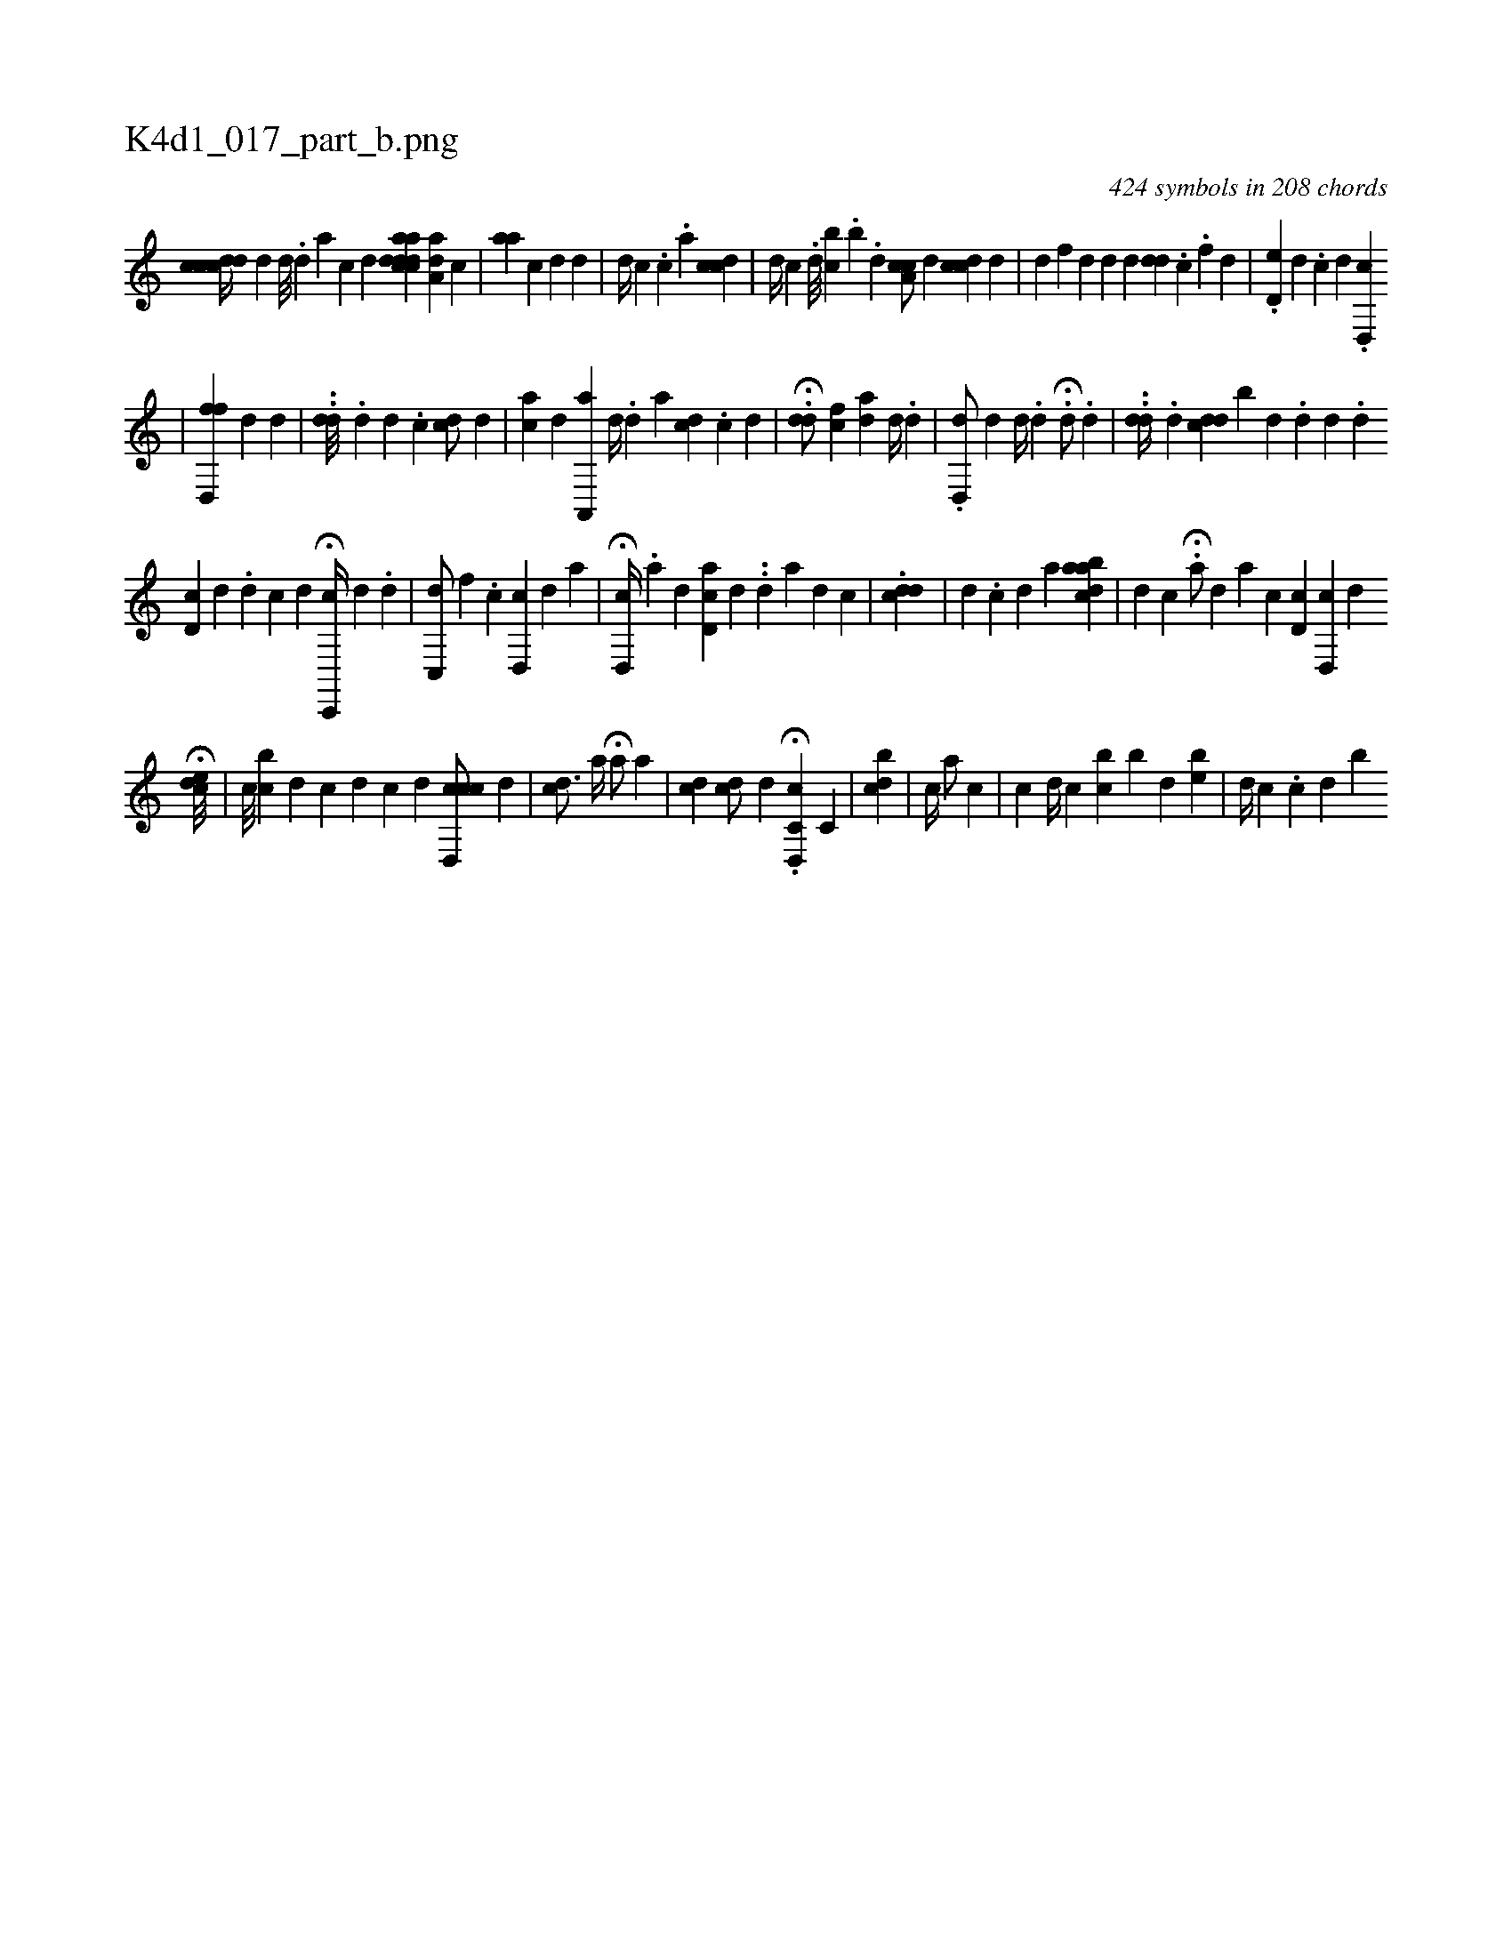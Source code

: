 X:1
%
%%titleleft true
%%tabaddflags 0
%%tabrhstyle grid
%
T:K4d1_017_part_b.png
C:424 symbols in 208 chords
L:1/4
K:italiantab
%
[,,cdcdc//] [,,,,d] [,d///] .[,d] [,a] [,,c] [,,d] [,,,,,i/] [aacdcd#yd] [aa,d] [,,,c] |\
	[,,aa] [,,i] [,c] [,d] [,,,d] |\
	[,,,,d//] [,,,,c] [,,,#y#y] .[,c] .[a] [,,i/] [cdi] .[,,c] |\
	[,,,d//] [,,,c] .[,,i] [,,,d///] [,,bc] .[,,i] [,,b] .[,,d] [ca,c/] [,,,d] [,cdc] [,,,d] |\
	[#yd] [,,,f] [,,,d] [,#yd#y//] [,,,d] [,#y,dd] .[,,c] .[,,f] [,,d] |\
	.[,d,e#y//] [,,,,d] .[,c] [,d] .[,d,,c] 
%
|\
	[fd,,f] [,,,,d] [i] [d] [#y] |\
	..[di,d///] .[,,d] [,d] .[,c] [i] [cd/] [,,,,d] |\
	[ac] [,d] [a,,,a] [,,,d//] [,,,#y] .[,d] [a] [,,,cd] .[,c] [,d] |\
	.H[#ydd/] [,cf] [ad] [,#y] [,,,d//] [,,,#y] .[#y] [d] |\
	.[,d,,d/] [#yd] [,d//] .[,d] .H[d/] .[,,,,,d] |\
	..[,dd//] .[d] [cdd] [,,b#y///] [,,,k] [,,,d] [,,,#y] .[,,i] .[,,d] [,d] .[,#y] [,d] [i] |
%
                                       [cd,i#y///] [,,,,d] .[,#y] [,d] [c] [d] H[c,,,c//] [,,,,d] .[,#y] [,i] .[,,d] |\
	[,c,,#yd/] [,,f] .[,c] [#yd,,c] [,,,,d] [,,,a] |\
	H[#yd,,c//] .[a] [d] [#y] [cd,a] [,,,,d] ..[,d] [a] [d] [c] |\
	.[di,#ydc] |\
	[d] .[c] [d] [a] [aabcd#y] |\
	[,d] [,c] .[,i] |\
	H[,i,a/] [,,,d] [,,,a] [,c] [,d,ci] |\
	[,cd,,#y] [,,,,,d] 
%
                                           H[,cde///] |\
	[c///] [bc] [,d] [i] [c] [d] [i] [c] [d] [ccd,,c/] [,,,,,d] |\
	[,,,icd3/4] [,,a//] H[,,,a/] [,,,,#y] [,,a] |\
	[,,,#ydc] [,,,#ydc/] [,,,,d] H.[c,d,,c] [,,,c,#y] |\
	[,,b#ydc] |\
	[c//] [,a/] [c] |\
	[,i//] [i///] [,,,c] [,,i,d//] [,,,,c] [bc] [,b] [,d] [be] |\
	[,,,d//] [,,,c] .[,c] [,d] [,b] 
% number of items: 424


